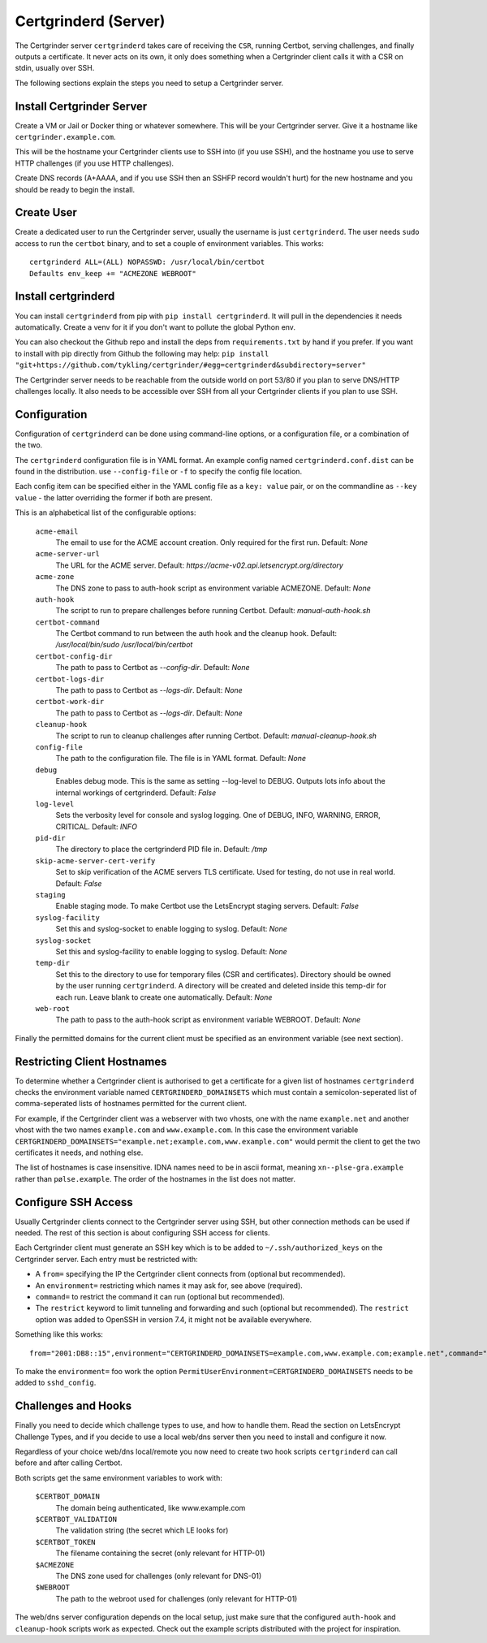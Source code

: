 Certgrinderd (Server)
=====================
The Certgrinder server ``certgrinderd`` takes care of receiving the ``CSR``, running Certbot, serving challenges, and finally outputs a certificate. It never acts on its own, it only does something when a Certgrinder client calls it with a CSR on stdin, usually over SSH.

The following sections explain the steps you need to setup a Certgrinder server.


Install Certgrinder Server
--------------------------
Create a VM or Jail or Docker thing or whatever somewhere. This will be your Certgrinder server. Give it a hostname like ``certgrinder.example.com``.

This will be the hostname your Certgrinder clients use to SSH into (if you use SSH), and the hostname you use to serve HTTP challenges (if you use HTTP challenges).

Create DNS records (A+AAAA, and if you use SSH then an SSHFP record wouldn't hurt) for the new hostname and you should be ready to begin the install.

Create User
-----------
Create a dedicated user to run the Certgrinder server, usually the username is just ``certgrinderd``. The user needs ``sudo`` access to run the ``certbot`` binary, and to set a couple of environment variables. This works::

    certgrinderd ALL=(ALL) NOPASSWD: /usr/local/bin/certbot
    Defaults env_keep += "ACMEZONE WEBROOT"

Install certgrinderd
--------------------
You can install ``certgrinderd`` from pip with ``pip install certgrinderd``. It will pull in the dependencies it needs automatically. Create a venv for it if you don't want to pollute the global Python env.

You can also checkout the Github repo and install the deps from ``requirements.txt`` by hand if you prefer. If you want to install with pip directly from Github the following may help:
``pip install "git+https://github.com/tykling/certgrinder/#egg=certgrinderd&subdirectory=server"``

The Certgrinder server needs to be reachable from the outside world on port 53/80 if you plan to serve DNS/HTTP challenges locally. It also needs to be accessible over SSH from all your Certgrinder clients if you plan to use SSH.

Configuration
-------------
Configuration of ``certgrinderd`` can be done using command-line options, or a configuration file, or a combination of the two.

The ``certgrinderd`` configuration file is in YAML format. An example config named ``certgrinderd.conf.dist`` can be found in the distribution. use ``--config-file`` or ``-f`` to specify the config file location.

Each config item can be specified either in the YAML config file as a ``key: value`` pair, or on the commandline as ``--key value`` - the latter overriding the former if both are present.

This is an alphabetical list of the configurable options:

   ``acme-email``
     The email to use for the ACME account creation. Only required for the first run. Default: `None`

   ``acme-server-url``
     The URL for the ACME server. Default: `https://acme-v02.api.letsencrypt.org/directory`

   ``acme-zone``
     The DNS zone to pass to auth-hook script as environment variable ACMEZONE. Default: `None`

   ``auth-hook``
     The script to run to prepare challenges before running Certbot. Default: `manual-auth-hook.sh`

   ``certbot-command``
     The Certbot command to run between the auth hook and the cleanup hook. Default: `/usr/local/bin/sudo /usr/local/bin/certbot`

   ``certbot-config-dir``
     The path to pass to Certbot as `--config-dir`. Default: `None`

   ``certbot-logs-dir``
     The path to pass to Certbot as `--logs-dir`. Default: `None`

   ``certbot-work-dir``
     The path to pass to Certbot as `--logs-dir`. Default: `None`

   ``cleanup-hook``
     The script to run to cleanup challenges after running Certbot. Default: `manual-cleanup-hook.sh`
   ``config-file``
     The path to the configuration file. The file is in YAML format. Default: `None`

   ``debug``
     Enables debug mode. This is the same as setting --log-level to DEBUG. Outputs lots info about the internal workings of certgrinderd. Default: `False`

   ``log-level``
     Sets the verbosity level for console and syslog logging. One of DEBUG, INFO, WARNING, ERROR, CRITICAL. Default: `INFO`

   ``pid-dir``
     The directory to place the certgrinderd PID file in. Default: `/tmp`

   ``skip-acme-server-cert-verify``
     Set to skip verification of the ACME servers TLS certificate. Used for testing, do not use in real world. Default: `False`

   ``staging``
     Enable staging mode. To make Certbot use the LetsEncrypt staging servers. Default: `False`

   ``syslog-facility``
     Set this and syslog-socket to enable logging to syslog. Default: `None`

   ``syslog-socket``
     Set this and syslog-facility to enable logging to syslog. Default: `None`

   ``temp-dir``
     Set this to the directory to use for temporary files (CSR and certificates). Directory should be owned by the user running ``certgrinderd``. A directory will be created and deleted inside this temp-dir for each run. Leave blank to create one automatically. Default: `None`

   ``web-root``
     The path to pass to the auth-hook script as environment variable WEBROOT. Default: `None`

Finally the permitted domains for the current client must be specified as an environment variable (see next section).


Restricting Client Hostnames
----------------------------
To determine whether a Certgrinder client is authorised to get a certificate for a given list of hostnames ``certgrinderd`` checks the environment variable named ``CERTGRINDERD_DOMAINSETS`` which must contain a semicolon-seperated list of comma-seperated lists of hostnames permitted for the current client.

For example, if the Certgrinder client was a webserver with two vhosts, one with the name ``example.net`` and another vhost with the two names ``example.com`` and ``www.example.com``. In this case the environment variable ``CERTGRINDERD_DOMAINSETS="example.net;example.com,www.example.com"`` would permit the client to get the two certificates it needs, and nothing else.

The list of hostnames is case insensitive. IDNA names need to be in ascii format, meaning ``xn--plse-gra.example`` rather than ``pølse.example``. The order of the hostnames in the list does not matter.


Configure SSH Access
--------------------
Usually Certgrinder clients connect to the Certgrinder server using SSH, but other connection methods can be used if needed. The rest of this section is about configuring SSH access for clients.

Each Certgrinder client must generate an SSH key which is to be added to ``~/.ssh/authorized_keys`` on the Certgrinder server. Each entry must be restricted with:

* A ``from=`` specifying the IP the Certgrinder client connects from (optional but recommended).
* An ``environment=`` restricting which names it may ask for, see above (required).
* ``command=`` to restrict the command it can run (optional but recommended).
* The ``restrict`` keyword to limit tunneling and forwarding and such (optional but recommended). The ``restrict`` option was added to OpenSSH in version 7.4, it might not be available everywhere.

Something like this works::

    from="2001:DB8::15",environment="CERTGRINDERD_DOMAINSETS=example.com,www.example.com;example.net",command="/path/to/certgrinderd",restrict ssh-ed25519 AAAAC3NzaC1lZDI1NTE5AAAAIOegnR+qnK2FEoaSrVwHgCIxjFkVEbW4VO31/Hd2mAwk ansible-generated on webproxy2.example.com

To make the ``environment=`` foo work the option ``PermitUserEnvironment=CERTGRINDERD_DOMAINSETS`` needs to be added to ``sshd_config``.


Challenges and Hooks
--------------------
Finally you need to decide which challenge types to use, and how to handle them. Read the section on LetsEncrypt Challenge Types, and if you decide to use a local web/dns server then you need to install and configure it now.

Regardless of your choice web/dns local/remote you now need to create two hook scripts ``certgrinderd`` can call before and after calling Certbot.

Both scripts get the same environment variables to work with:

   ``$CERTBOT_DOMAIN``
      The domain being authenticated, like www.example.com

   ``$CERTBOT_VALIDATION``
      The validation string (the secret which LE looks for)

   ``$CERTBOT_TOKEN``
      The filename containing the secret (only relevant for HTTP-01)

   ``$ACMEZONE``
      The DNS zone used for challenges (only relevant for DNS-01)

   ``$WEBROOT``
      The path to the webroot used for challenges (only relevant for HTTP-01)

The web/dns server configuration depends on the local setup, just make sure that the configured ``auth-hook`` and ``cleanup-hook`` scripts work as expected. Check out the example scripts distributed with the project for inspiration.
